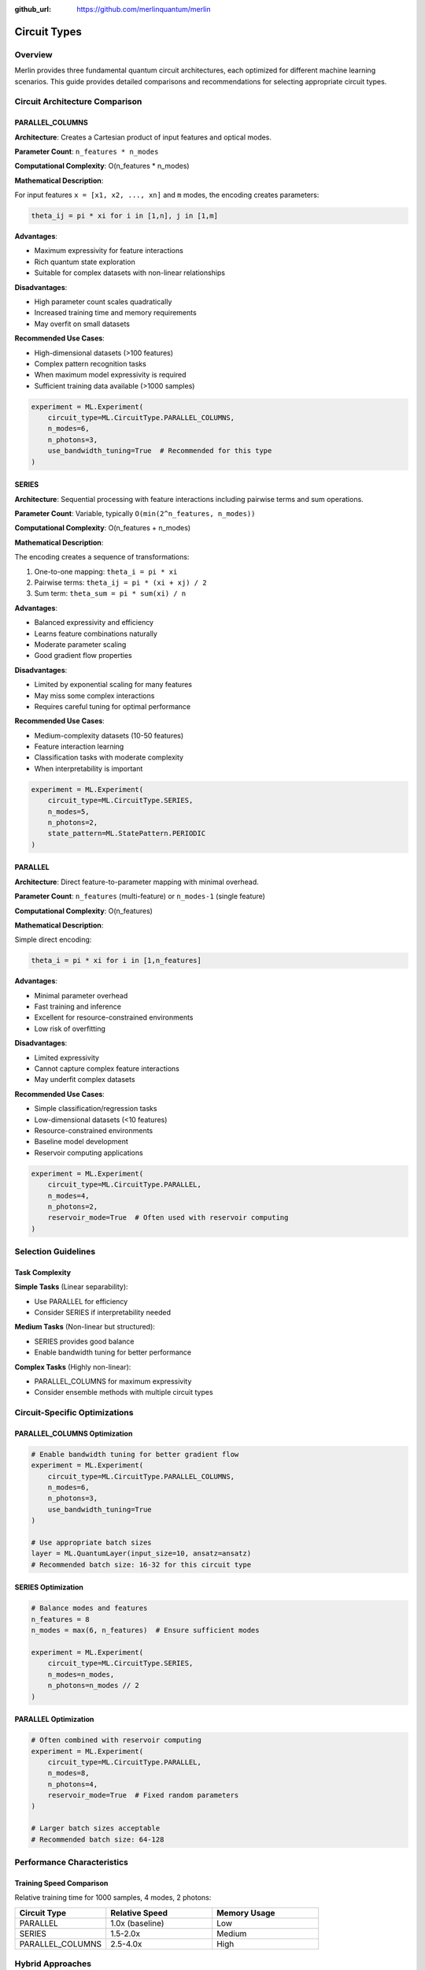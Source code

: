 :github_url: https://github.com/merlinquantum/merlin

=============
Circuit Types
=============

Overview
========

Merlin provides three fundamental quantum circuit architectures, each optimized for different machine learning scenarios. This guide provides detailed comparisons and recommendations for selecting appropriate circuit types.

Circuit Architecture Comparison
===============================

PARALLEL_COLUMNS
----------------

**Architecture**: Creates a Cartesian product of input features and optical modes.

**Parameter Count**: ``n_features * n_modes``

**Computational Complexity**: O(n_features * n_modes)

**Mathematical Description**:

For input features ``x = [x1, x2, ..., xn]`` and ``m`` modes, the encoding creates parameters:

.. code-block:: text

    theta_ij = pi * xi for i in [1,n], j in [1,m]

**Advantages**:

- Maximum expressivity for feature interactions
- Rich quantum state exploration
- Suitable for complex datasets with non-linear relationships

**Disadvantages**:

- High parameter count scales quadratically
- Increased training time and memory requirements
- May overfit on small datasets

**Recommended Use Cases**:

- High-dimensional datasets (>100 features)
- Complex pattern recognition tasks
- When maximum model expressivity is required
- Sufficient training data available (>1000 samples)

.. code-block:: python

    experiment = ML.Experiment(
        circuit_type=ML.CircuitType.PARALLEL_COLUMNS,
        n_modes=6,
        n_photons=3,
        use_bandwidth_tuning=True  # Recommended for this type
    )

SERIES
------

**Architecture**: Sequential processing with feature interactions including pairwise terms and sum operations.

**Parameter Count**: Variable, typically ``O(min(2^n_features, n_modes))``

**Computational Complexity**: O(n_features + n_modes)

**Mathematical Description**:

The encoding creates a sequence of transformations:

1. One-to-one mapping: ``theta_i = pi * xi``
2. Pairwise terms: ``theta_ij = pi * (xi + xj) / 2``
3. Sum term: ``theta_sum = pi * sum(xi) / n``

**Advantages**:

- Balanced expressivity and efficiency
- Learns feature combinations naturally
- Moderate parameter scaling
- Good gradient flow properties

**Disadvantages**:

- Limited by exponential scaling for many features
- May miss some complex interactions
- Requires careful tuning for optimal performance

**Recommended Use Cases**:

- Medium-complexity datasets (10-50 features)
- Feature interaction learning
- Classification tasks with moderate complexity
- When interpretability is important

.. code-block:: python

    experiment = ML.Experiment(
        circuit_type=ML.CircuitType.SERIES,
        n_modes=5,
        n_photons=2,
        state_pattern=ML.StatePattern.PERIODIC
    )

PARALLEL
--------

**Architecture**: Direct feature-to-parameter mapping with minimal overhead.

**Parameter Count**: ``n_features`` (multi-feature) or ``n_modes-1`` (single feature)

**Computational Complexity**: O(n_features)

**Mathematical Description**:

Simple direct encoding:

.. code-block:: text

    theta_i = pi * xi for i in [1,n_features]

**Advantages**:

- Minimal parameter overhead
- Fast training and inference
- Excellent for resource-constrained environments
- Low risk of overfitting

**Disadvantages**:

- Limited expressivity
- Cannot capture complex feature interactions
- May underfit complex datasets

**Recommended Use Cases**:

- Simple classification/regression tasks
- Low-dimensional datasets (<10 features)
- Resource-constrained environments
- Baseline model development
- Reservoir computing applications

.. code-block:: python

    experiment = ML.Experiment(
        circuit_type=ML.CircuitType.PARALLEL,
        n_modes=4,
        n_photons=2,
        reservoir_mode=True  # Often used with reservoir computing
    )

Selection Guidelines
====================

Task Complexity
---------------

**Simple Tasks** (Linear separability):

- Use PARALLEL for efficiency
- Consider SERIES if interpretability needed

**Medium Tasks** (Non-linear but structured):

- SERIES provides good balance
- Enable bandwidth tuning for better performance

**Complex Tasks** (Highly non-linear):

- PARALLEL_COLUMNS for maximum expressivity
- Consider ensemble methods with multiple circuit types

Circuit-Specific Optimizations
==============================

PARALLEL_COLUMNS Optimization
-----------------------------

.. code-block:: python

    # Enable bandwidth tuning for better gradient flow
    experiment = ML.Experiment(
        circuit_type=ML.CircuitType.PARALLEL_COLUMNS,
        n_modes=6,
        n_photons=3,
        use_bandwidth_tuning=True
    )

    # Use appropriate batch sizes
    layer = ML.QuantumLayer(input_size=10, ansatz=ansatz)
    # Recommended batch size: 16-32 for this circuit type

SERIES Optimization
-------------------

.. code-block:: python

    # Balance modes and features
    n_features = 8
    n_modes = max(6, n_features)  # Ensure sufficient modes

    experiment = ML.Experiment(
        circuit_type=ML.CircuitType.SERIES,
        n_modes=n_modes,
        n_photons=n_modes // 2
    )

PARALLEL Optimization
---------------------

.. code-block:: python

    # Often combined with reservoir computing
    experiment = ML.Experiment(
        circuit_type=ML.CircuitType.PARALLEL,
        n_modes=8,
        n_photons=4,
        reservoir_mode=True  # Fixed random parameters
    )

    # Larger batch sizes acceptable
    # Recommended batch size: 64-128

Performance Characteristics
===========================

Training Speed Comparison
-------------------------

Relative training time for 1000 samples, 4 modes, 2 photons:

.. list-table::
   :header-rows: 1
   :widths: 30 35 35

   * - Circuit Type
     - Relative Speed
     - Memory Usage
   * - PARALLEL
     - 1.0x (baseline)
     - Low
   * - SERIES
     - 1.5-2.0x
     - Medium
   * - PARALLEL_COLUMNS
     - 2.5-4.0x
     - High


Hybrid Approaches
=================

Circuit Ensembles
-----------------

Combine multiple circuit types for improved performance:

.. code-block:: python

    class CircuitEnsemble(nn.Module):
        def __init__(self):
            super().__init__()

            # PARALLEL for speed
            exp1 = ML.Experiment(ML.CircuitType.PARALLEL, n_modes=4, n_photons=2)
            ansatz1 = ML.AnsatzFactory.create(exp1, input_size=6, output_size=8)
            self.parallel_layer = ML.QuantumLayer(input_size=6, ansatz=ansatz1)

            # SERIES for interactions
            exp2 = ML.Experiment(ML.CircuitType.SERIES, n_modes=5, n_photons=2)
            ansatz2 = ML.AnsatzFactory.create(exp2, input_size=6, output_size=8)
            self.series_layer = ML.QuantumLayer(input_size=6, ansatz=ansatz2)

            self.combiner = nn.Linear(16, 3)

        def forward(self, x):
            x_norm = torch.sigmoid(x)
            parallel_out = self.parallel_layer(x_norm)
            series_out = self.series_layer(x_norm)
            combined = torch.cat([parallel_out, series_out], dim=1)
            return self.combiner(combined)

Progressive Complexity
----------------------

Start with simple circuits and increase complexity:

.. code-block:: python

    # Stage 1: Baseline with PARALLEL
    baseline_model = create_model(ML.CircuitType.PARALLEL)

    # Stage 2: Add complexity with SERIES
    if baseline_accuracy < threshold:
        enhanced_model = create_model(ML.CircuitType.SERIES)

    # Stage 3: Maximum complexity with PARALLEL_COLUMNS
    if enhanced_accuracy < threshold:
        complex_model = create_model(ML.CircuitType.PARALLEL_COLUMNS)

Troubleshooting Circuit Selection
=================================

Debugging Tools
---------------

.. code-block:: python

    def analyze_circuit_performance(layer, data_loader):
        """Analyze circuit performance characteristics."""

        # Measure training speed
        start_time = time.time()
        for batch in data_loader:
            output = layer(batch)
        training_time = time.time() - start_time

        # Analyze gradient norms
        layer.zero_grad()
        output = layer(next(iter(data_loader)))
        loss = output.sum()
        loss.backward()

        grad_norms = {}
        for name, param in layer.named_parameters():
            if param.grad is not None:
                grad_norms[name] = param.grad.norm().item()

        return {
            'training_time': training_time,
            'gradient_norms': grad_norms,
            'parameter_count': sum(p.numel() for p in layer.parameters())
        }

Future Directions
=================

Adaptive Circuit Selection
--------------------------

Research directions for automatic circuit type selection:

1. **Performance-based switching**: Automatically switch circuit types based on validation performance
2. **Resource-aware selection**: Choose circuits based on computational constraints
3. **Dynamic architectures**: Modify circuit complexity during training

